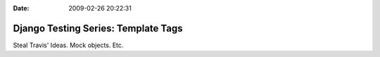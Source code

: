 :Date: 2009-02-26 20:22:31

Django Testing Series: Template Tags
====================================

Steal Travis' Ideas. Mock objects. Etc.


